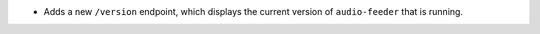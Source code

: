 - Adds a new ``/version`` endpoint, which displays the current version of ``audio-feeder`` that is running.
